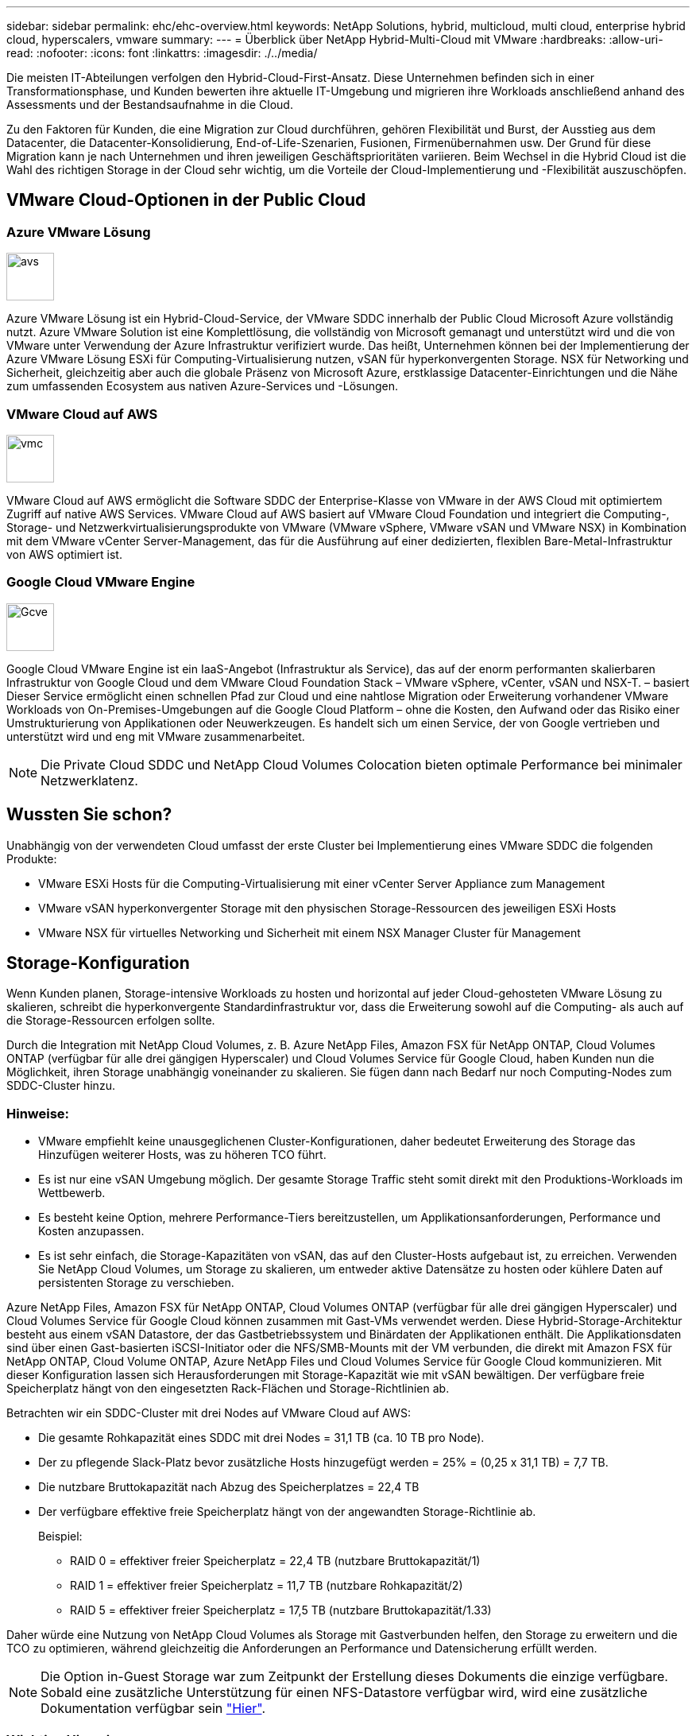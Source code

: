 ---
sidebar: sidebar 
permalink: ehc/ehc-overview.html 
keywords: NetApp Solutions, hybrid, multicloud, multi cloud, enterprise hybrid cloud, hyperscalers, vmware 
summary:  
---
= Überblick über NetApp Hybrid-Multi-Cloud mit VMware
:hardbreaks:
:allow-uri-read: 
:nofooter: 
:icons: font
:linkattrs: 
:imagesdir: ./../media/


[role="lead"]
Die meisten IT-Abteilungen verfolgen den Hybrid-Cloud-First-Ansatz. Diese Unternehmen befinden sich in einer Transformationsphase, und Kunden bewerten ihre aktuelle IT-Umgebung und migrieren ihre Workloads anschließend anhand des Assessments und der Bestandsaufnahme in die Cloud.

Zu den Faktoren für Kunden, die eine Migration zur Cloud durchführen, gehören Flexibilität und Burst, der Ausstieg aus dem Datacenter, die Datacenter-Konsolidierung, End-of-Life-Szenarien, Fusionen, Firmenübernahmen usw. Der Grund für diese Migration kann je nach Unternehmen und ihren jeweiligen Geschäftsprioritäten variieren. Beim Wechsel in die Hybrid Cloud ist die Wahl des richtigen Storage in der Cloud sehr wichtig, um die Vorteile der Cloud-Implementierung und -Flexibilität auszuschöpfen.



== VMware Cloud-Optionen in der Public Cloud



=== Azure VMware Lösung

image::avs-logo.png[avs,60,60]

Azure VMware Lösung ist ein Hybrid-Cloud-Service, der VMware SDDC innerhalb der Public Cloud Microsoft Azure vollständig nutzt. Azure VMware Solution ist eine Komplettlösung, die vollständig von Microsoft gemanagt und unterstützt wird und die von VMware unter Verwendung der Azure Infrastruktur verifiziert wurde. Das heißt, Unternehmen können bei der Implementierung der Azure VMware Lösung ESXi für Computing-Virtualisierung nutzen, vSAN für hyperkonvergenten Storage. NSX für Networking und Sicherheit, gleichzeitig aber auch die globale Präsenz von Microsoft Azure, erstklassige Datacenter-Einrichtungen und die Nähe zum umfassenden Ecosystem aus nativen Azure-Services und -Lösungen.



=== VMware Cloud auf AWS

image::vmc-logo.png[vmc,60,60]

VMware Cloud auf AWS ermöglicht die Software SDDC der Enterprise-Klasse von VMware in der AWS Cloud mit optimiertem Zugriff auf native AWS Services. VMware Cloud auf AWS basiert auf VMware Cloud Foundation und integriert die Computing-, Storage- und Netzwerkvirtualisierungsprodukte von VMware (VMware vSphere, VMware vSAN und VMware NSX) in Kombination mit dem VMware vCenter Server-Management, das für die Ausführung auf einer dedizierten, flexiblen Bare-Metal-Infrastruktur von AWS optimiert ist.



=== Google Cloud VMware Engine

image::gcve-logo.png[Gcve,60,60]

Google Cloud VMware Engine ist ein IaaS-Angebot (Infrastruktur als Service), das auf der enorm performanten skalierbaren Infrastruktur von Google Cloud und dem VMware Cloud Foundation Stack – VMware vSphere, vCenter, vSAN und NSX-T. – basiert Dieser Service ermöglicht einen schnellen Pfad zur Cloud und eine nahtlose Migration oder Erweiterung vorhandener VMware Workloads von On-Premises-Umgebungen auf die Google Cloud Platform – ohne die Kosten, den Aufwand oder das Risiko einer Umstrukturierung von Applikationen oder Neuwerkzeugen. Es handelt sich um einen Service, der von Google vertrieben und unterstützt wird und eng mit VMware zusammenarbeitet.


NOTE: Die Private Cloud SDDC und NetApp Cloud Volumes Colocation bieten optimale Performance bei minimaler Netzwerklatenz.



== Wussten Sie schon?

Unabhängig von der verwendeten Cloud umfasst der erste Cluster bei Implementierung eines VMware SDDC die folgenden Produkte:

* VMware ESXi Hosts für die Computing-Virtualisierung mit einer vCenter Server Appliance zum Management
* VMware vSAN hyperkonvergenter Storage mit den physischen Storage-Ressourcen des jeweiligen ESXi Hosts
* VMware NSX für virtuelles Networking und Sicherheit mit einem NSX Manager Cluster für Management




== Storage-Konfiguration

Wenn Kunden planen, Storage-intensive Workloads zu hosten und horizontal auf jeder Cloud-gehosteten VMware Lösung zu skalieren, schreibt die hyperkonvergente Standardinfrastruktur vor, dass die Erweiterung sowohl auf die Computing- als auch auf die Storage-Ressourcen erfolgen sollte.

Durch die Integration mit NetApp Cloud Volumes, z. B. Azure NetApp Files, Amazon FSX für NetApp ONTAP, Cloud Volumes ONTAP (verfügbar für alle drei gängigen Hyperscaler) und Cloud Volumes Service für Google Cloud, haben Kunden nun die Möglichkeit, ihren Storage unabhängig voneinander zu skalieren. Sie fügen dann nach Bedarf nur noch Computing-Nodes zum SDDC-Cluster hinzu.



=== Hinweise:

* VMware empfiehlt keine unausgeglichenen Cluster-Konfigurationen, daher bedeutet Erweiterung des Storage das Hinzufügen weiterer Hosts, was zu höheren TCO führt.
* Es ist nur eine vSAN Umgebung möglich. Der gesamte Storage Traffic steht somit direkt mit den Produktions-Workloads im Wettbewerb.
* Es besteht keine Option, mehrere Performance-Tiers bereitzustellen, um Applikationsanforderungen, Performance und Kosten anzupassen.
* Es ist sehr einfach, die Storage-Kapazitäten von vSAN, das auf den Cluster-Hosts aufgebaut ist, zu erreichen. Verwenden Sie NetApp Cloud Volumes, um Storage zu skalieren, um entweder aktive Datensätze zu hosten oder kühlere Daten auf persistenten Storage zu verschieben.


Azure NetApp Files, Amazon FSX für NetApp ONTAP, Cloud Volumes ONTAP (verfügbar für alle drei gängigen Hyperscaler) und Cloud Volumes Service für Google Cloud können zusammen mit Gast-VMs verwendet werden. Diese Hybrid-Storage-Architektur besteht aus einem vSAN Datastore, der das Gastbetriebssystem und Binärdaten der Applikationen enthält. Die Applikationsdaten sind über einen Gast-basierten iSCSI-Initiator oder die NFS/SMB-Mounts mit der VM verbunden, die direkt mit Amazon FSX für NetApp ONTAP, Cloud Volume ONTAP, Azure NetApp Files und Cloud Volumes Service für Google Cloud kommunizieren. Mit dieser Konfiguration lassen sich Herausforderungen mit Storage-Kapazität wie mit vSAN bewältigen. Der verfügbare freie Speicherplatz hängt von den eingesetzten Rack-Flächen und Storage-Richtlinien ab.

Betrachten wir ein SDDC-Cluster mit drei Nodes auf VMware Cloud auf AWS:

* Die gesamte Rohkapazität eines SDDC mit drei Nodes = 31,1 TB (ca. 10 TB pro Node).
* Der zu pflegende Slack-Platz bevor zusätzliche Hosts hinzugefügt werden = 25% = (0,25 x 31,1 TB) = 7,7 TB.
* Die nutzbare Bruttokapazität nach Abzug des Speicherplatzes = 22,4 TB
* Der verfügbare effektive freie Speicherplatz hängt von der angewandten Storage-Richtlinie ab.
+
Beispiel:

+
** RAID 0 = effektiver freier Speicherplatz = 22,4 TB (nutzbare Bruttokapazität/1)
** RAID 1 = effektiver freier Speicherplatz = 11,7 TB (nutzbare Rohkapazität/2)
** RAID 5 = effektiver freier Speicherplatz = 17,5 TB (nutzbare Bruttokapazität/1.33)




Daher würde eine Nutzung von NetApp Cloud Volumes als Storage mit Gastverbunden helfen, den Storage zu erweitern und die TCO zu optimieren, während gleichzeitig die Anforderungen an Performance und Datensicherung erfüllt werden.


NOTE: Die Option in-Guest Storage war zum Zeitpunkt der Erstellung dieses Dokuments die einzige verfügbare. Sobald eine zusätzliche Unterstützung für einen NFS-Datastore verfügbar wird, wird eine zusätzliche Dokumentation verfügbar sein link:https://docs.netapp.com/us-en/netapp-solutions/ehc/index.html["Hier"].



=== Wichtige Hinweise

* Platzieren Sie in Hybrid-Storage-Modellen Tier-1- oder Workloads mit hoher Priorität auf vSAN Datastore, um alle spezifischen Latenzanforderungen abzudecken, da diese Teil des Hosts selbst und in der Nähe sind. Nutzung von in-Guest-Mechanismen für alle Workload-VMs, für die transaktionsorientierte Latenzen akzeptabel sind
* NetApp SnapMirror Technologie ermöglicht die Replizierung der Workload-Daten vom lokalen ONTAP System auf Cloud Volumes ONTAP oder Amazon FSX für NetApp ONTAP, um die Migration mithilfe von Mechanismen auf Blockebene zu vereinfachen. Dies gilt nicht für Azure NetApp Files und Cloud Volumes Services. Für die Migration von Daten zu Azure NetApp Files oder Cloud Volumes Services verwenden Sie je nach verwendetem Dateiprotokoll NetApp XCP, Cloud Sync, rysnc oder robocopy.
* Bei den Tests wird eine zusätzliche Latenz von 2 bis 4 ms angezeigt, während der Zugriff auf Storage von den jeweiligen SDDCs erfolgt. Berücksichtigen Sie diese zusätzliche Latenz bei der Zuordnung des Storage in die Applikationsanforderungen.
* Um mit dem Gast verbundenen Storage während des Test Failover und des tatsächlichen Failover zu mounten, stellen Sie sicher, dass iSCSI-Initiatoren neu konfiguriert sind, DNS für SMB-Freigaben aktualisiert wird und die NFS-Mount-Punkte in fstab aktualisiert werden.
* Vergewissern Sie sich, dass die Registry-Einstellungen für Microsoft Multipath I/O (MPIO), Firewall und Festplatten-Timeout innerhalb der VM ordnungsgemäß konfiguriert sind.



NOTE: Dies bezieht sich ausschließlich auf den zu Gast verbundenen Speicher.



== Vorteile von NetApp Cloud Storage

NetApp Cloud Storage bietet folgende Vorteile:

* Verbessert die Dichte von Computing zu Storage durch Skalierung des Storage unabhängig vom Computing.
* Ermöglicht Ihnen eine Verringerung der Host-Anzahl und somit eine Reduzierung der TCO insgesamt.
* Ein Ausfall des Computing-Nodes hat keine Auswirkungen auf die Storage-Performance.
* Mit der Volume-Umgestaltung und den dynamischen Service Level-Funktionen von Azure NetApp Files können Sie die Kosten optimieren, indem Sie die Größe für stabilen Workloads dimensionieren und so die Überprovisionierung verhindern.
* Die Cloud Volumes ONTAP Funktionen für Storage-Effizienz, Cloud-Tiering und Instanztypen erlauben das optimale Hinzufügen und Skalieren von Storage.
* Verhindert, dass überprovisioniert wird, dass Storage-Ressourcen nur bei Bedarf hinzugefügt werden.
* Mit effizienten Snapshot-Kopien und Klonen können Sie schnell und ohne Performance-Einbußen Kopien erstellen.
* Ransomware-Angriffe werden mit einer schnellen Recovery aus Snapshot-Kopien beheben.
* Effizientes, inkrementelles, blockbasiertes regionales Disaster Recovery und integrierte Backup-Blockebene über Regionen hinweg sorgen für bessere RPO und RTOs.




== Voraussetzungen

* SnapMirror Technologie oder andere relevante Datenmigrationsmechanismen werden aktiviert. Es gibt viele Konnektivitätsoptionen – vor Ort und in beliebigen Hyperscaler-Clouds. Verwenden Sie den entsprechenden Pfad, und arbeiten Sie mit den entsprechenden Netzwerkteams zusammen.
* Die Option in-Guest Storage war zum Zeitpunkt der Erstellung dieses Dokuments die einzige verfügbare. Sobald eine zusätzliche Unterstützung für einen NFS-Datastore verfügbar wird, wird eine zusätzliche Dokumentation verfügbar sein link:https://docs.netapp.com/us-en/netapp-solutions/ehc/index.html["Hier"].



NOTE: Wenden Sie sich an NetApp Solution Architects und zugehörige Hyperscaler-Cloud-Architekten, um Storage und die erforderliche Anzahl von Hosts zu planen und zu dimensionieren. NetApp empfiehlt die Ermittlung der Anforderungen an die Storage-Performance, bevor das Cloud Volumes ONTAP-Sizer verwendet wird, um den Instanztyp oder das entsprechende Service Level mit dem richtigen Durchsatz abzuschließen.



== Detaillierte Architektur

Im allgemeinen wird mit dieser Architektur (in der Abbildung unten dargestellt) erläutert, wie sich Hybrid-Multi-Cloud-Konnektivität und App-Portabilität über diverse Cloud-Provider hinweg erreichen lässt, die NetApp Cloud Volumes ONTAP, Cloud Volumes Service für Google Cloud und Azure NetApp Files als zusätzliche Option für Gast-Storage verwenden.

image:ehc-architecture.png["Hybrid Cloud-Architektur Der Enterprise-Klasse"]
